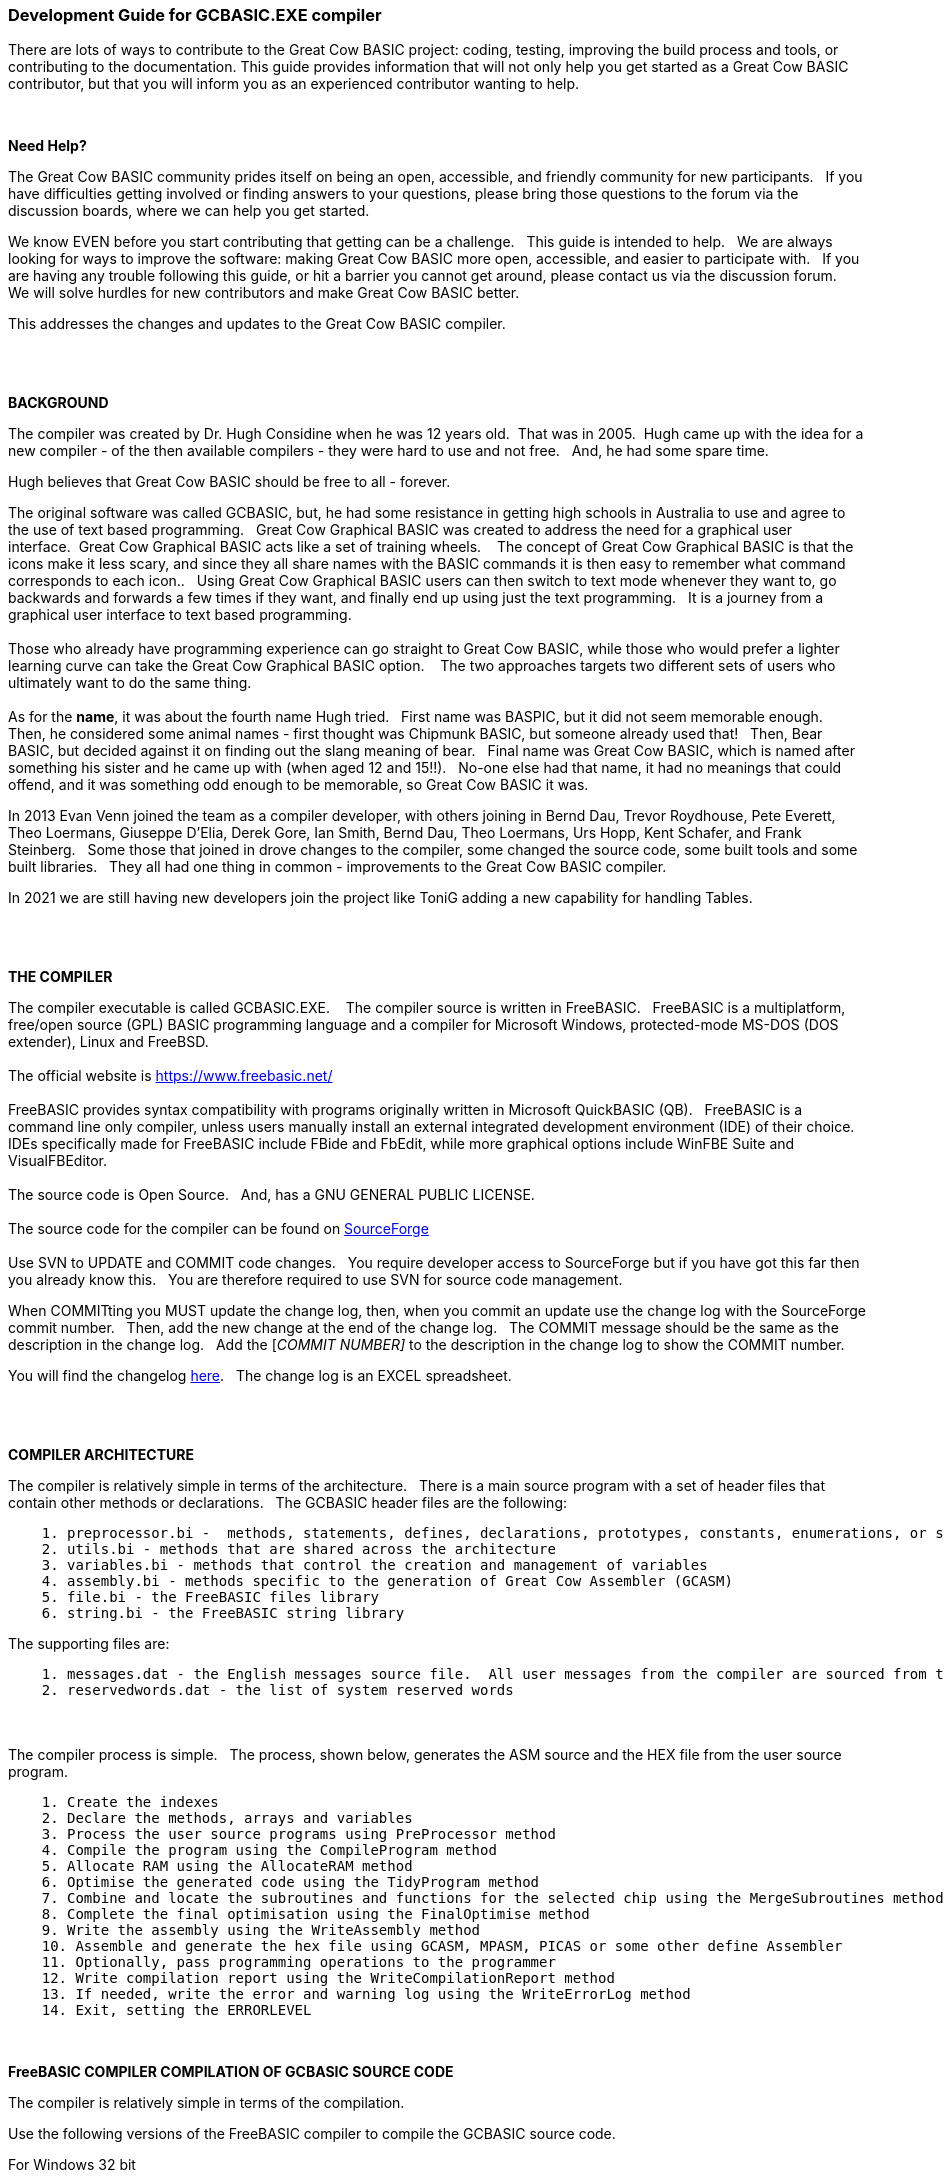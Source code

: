 === Development Guide for GCBASIC.EXE compiler

There are lots of ways to contribute to the Great Cow BASIC project: coding, testing, improving the build process and tools, or contributing to the documentation.
This guide provides information that will not only help you get started as a Great Cow BASIC contributor, but that you will inform you as an experienced contributor wanting to help.

{empty} +

*Need Help?*

The Great Cow BASIC community prides itself on being an open, accessible, and friendly community for new participants.&#160;&#160;
If you have difficulties getting involved or finding answers to your questions, please bring those questions to the forum via the discussion boards, where we can help you get started.

We know EVEN before you start contributing that getting can be a challenge.&#160;&#160;
This guide is intended to help.&#160;&#160;
We are always looking for ways to improve the software: making Great Cow BASIC more open, accessible, and easier to participate with.&#160;&#160;
If you are having any trouble following this guide, or hit a barrier you cannot get around, please contact us via the discussion forum.&#160;&#160;
We will solve hurdles for new contributors and make Great Cow BASIC better.&#160;&#160;

This addresses the changes and updates to the Great Cow BASIC compiler.&#160;&#160;

{empty} +
{empty} +

*BACKGROUND*

The compiler was created by Dr. Hugh Considine when he was 12 years old.&#160;&#160;That was in 2005.&#160;&#160;Hugh came up with the idea for a new compiler - of the then available compilers - they were hard to use and not free. &#160;&#160;And, he had some spare time.

Hugh believes that Great Cow BASIC should be free to all - forever.&#160;&#160;


The original software was called GCBASIC, but, he had some resistance in getting high schools in Australia to use and agree to the use of text based programming.&#160;&#160;
Great Cow Graphical BASIC was created to address the need for a graphical user interface.&#160;&#160;Great Cow Graphical BASIC acts like a set of training wheels. &#160;&#160;
The concept of Great Cow Graphical BASIC is that the icons make it less scary, and since they all share names with the BASIC commands it is then easy to remember what command corresponds to each icon..&#160;&#160;
Using Great Cow Graphical BASIC users can then switch to text mode whenever they want to, go backwards and forwards a few times if they want, and finally end up using just the text programming.&#160;&#160;
It is a journey from a graphical user interface to text based programming.&#160;&#160;
{empty} +
{empty} +
Those who already have programming experience can go straight to Great Cow BASIC, while those who would prefer a lighter learning curve can take the Great Cow Graphical BASIC option. &#160;&#160;
The two approaches targets two different sets of users who ultimately want to do the same thing.
{empty} +
{empty} +
As for the *name*, it was about the fourth name Hugh tried. &#160;&#160;First name was BASPIC, but it did not seem memorable enough.&#160;&#160;
Then, he considered some animal names - first thought was Chipmunk BASIC, but someone already used that!&#160;&#160;
Then, Bear BASIC, but decided against it on finding out the slang meaning of bear.&#160;&#160;
Final  name was Great Cow BASIC, which is named after something his sister and he came up with (when aged 12 and 15!!).&#160;&#160;
No-one else had that name, it had no meanings that could offend, and it was something odd enough to be memorable, so Great Cow BASIC it was.

In 2013 Evan Venn joined the team as a compiler developer, with others joining in Bernd Dau, Trevor Roydhouse, Pete Everett, Theo Loermans, Giuseppe D'Elia, Derek Gore,  Ian Smith, Bernd Dau, Theo Loermans, Urs Hopp, Kent Schafer, and Frank Steinberg.&#160;&#160;
Some those that joined in drove changes to the compiler, some changed the source code, some built tools and some built libraries.&#160;&#160;
They all had one thing in common - improvements to the Great Cow BASIC compiler.

In 2021 we are still having new developers join the project like ToniG adding a new capability for handling Tables.

{empty} +
{empty} +

*THE COMPILER*

The compiler executable is called GCBASIC.EXE. &#160;&#160;
The compiler source is written in FreeBASIC.&#160;&#160;
FreeBASIC is a multiplatform, free/open source (GPL) BASIC programming language and a compiler for Microsoft Windows, protected-mode MS-DOS (DOS extender), Linux and FreeBSD.
&#160;&#160;
{empty} +
{empty} +
The official website is https://www.freebasic.net/[https://www.freebasic.net/]
{empty} +
{empty} +
FreeBASIC provides syntax compatibility with programs originally written in Microsoft QuickBASIC (QB).&#160;&#160;
FreeBASIC is a command line only compiler, unless users manually install an external integrated development environment (IDE) of their choice.&#160;&#160;
IDEs specifically made for FreeBASIC include FBide and FbEdit, while more graphical options include WinFBE Suite and VisualFBEditor.&#160;&#160;
{empty} +
{empty} +
The source code is Open Source.&#160;&#160;
And, has a GNU GENERAL PUBLIC LICENSE.&#160;&#160;
{empty} +
{empty} +
The source code for the compiler can be found on https://sourceforge.net/p/gcbasic/code/HEAD/tree/GCBASIC/trunk/[SourceForge]
{empty} +
{empty} +
Use SVN to UPDATE and COMMIT code changes.&#160;&#160;
You require developer access to SourceForge but if you have got this far then you already know this.&#160;&#160;
You are therefore  required to use SVN for source code management.

When COMMITting you MUST update the change log, then, when you commit an update use the change log with the SourceForge commit number.&#160;&#160;
Then, add the new change at the end of the change log.&#160;&#160;
The COMMIT message should be the same as the description in the change log.&#160;&#160;
Add the [_COMMIT NUMBER]_ to the description in the change log to show the COMMIT number.&#160;&#160;


You will find the changelog https://onedrive.live.com/Edit.aspx?resid=2F87FFE77F3DBEC7!67634&wd=cpe&authkey=!ADmkT3exl5l4Pkc[here].&#160;&#160;
The change log is an EXCEL spreadsheet.&#160;&#160;

{empty} +
{empty} +

*COMPILER ARCHITECTURE*

The compiler is relatively simple in terms of the architecture.&#160;&#160;
There is a main source program with a set of header files that contain other methods or declarations.&#160;&#160;
The GCBASIC header files are the following:

----
    1. preprocessor.bi -  methods, statements, defines, declarations, prototypes, constants, enumerations, or similar types of statements
    2. utils.bi - methods that are shared across the architecture
    3. variables.bi - methods that control the creation and management of variables
    4. assembly.bi - methods specific to the generation of Great Cow Assembler (GCASM)
    5. file.bi - the FreeBASIC files library
    6. string.bi - the FreeBASIC string library
----
The supporting files are:

----
    1. messages.dat - the English messages source file.  All user messages from the compiler are sourced from this file.
    2. reservedwords.dat - the list of system reserved words
----
{empty} +
{empty} +
The compiler process is simple.&#160;&#160;
The process, shown below, generates the ASM source and the HEX file from the user source program.

----
    1. Create the indexes
    2. Declare the methods, arrays and variables
    3. Process the user source programs using PreProcessor method
    4. Compile the program using the CompileProgram method
    5. Allocate RAM using the AllocateRAM method
    6. Optimise the generated code using the TidyProgram method
    7. Combine and locate the subroutines and functions for the selected chip using the MergeSubroutines method
    8. Complete the final optimisation using the FinalOptimise method
    9. Write the assembly using the WriteAssembly method
    10. Assemble and generate the hex file using GCASM, MPASM, PICAS or some other define Assembler
    11. Optionally, pass programming operations to the programmer
    12. Write compilation report using the WriteCompilationReport method
    13. If needed, write the error and warning log using the WriteErrorLog method
    14. Exit, setting the ERRORLEVEL
----

{empty} +

*FreeBASIC COMPILER COMPILATION OF GCBASIC SOURCE CODE*

The compiler is relatively simple in terms of the compilation.&#160;&#160;

Use the following versions of the FreeBASIC compiler to compile the GCBASIC source code.

For Windows 32 bit
----
    FreeBASIC Compiler - Version 1.07.1 (2019-09-27), built for win32 (32bit)
    Copyright (C) 2004-2019 The FreeBASIC development team.
----

For Windows 64 bit
----
    FreeBASIC Compiler - Version 1.07.1 (2019-09-27), built for win64 (64bit)
    Copyright (C) 2004-2019 The FreeBASIC development team.
----

Using other version of Windows FREEBASIC compiler are NOT tested and may fail.&#160;&#160;
Use the specific versions shown above.

The compile use the following command lines.
Where "%ProgramFiles% is the root location of the FreeBASIC installation, and
$SF is the location of the source files and the destination of the compiled executable.

For Windows 32 bit
----
    "%ProgramFiles%\FreeBASIC\win32\fbc.exe"  $SF\gcbasic.bas   -exx -arch 586 -x $SF\gcbasic32.exe
----

For Windows 64 bit
----
    "%ProgramFiles%\FreeBASIC\win64\fbc.exe"  $SF\gcbasic.bas   -x $SF\gcbasic64.exe -ex

----

Linux, FreeBSD and Pi OS are also supported.&#160;&#160;
Please see http://gcbasic.sourceforge.net/help/[Online Help] and search for the specific operating system.&#160;&#160;

{empty} +
{empty} +

*FreeBASIC COMPILER TOOLCHAIN*

To simplify the establishment of  development enviroment download a complete installation from https://www.unknown.com[here].&#160;&#160;
This includes the correct version of FreeBASIC and the libraries - all ready for use.&#160;&#160;
Simply unzip the ZIP to a folder and the toolchain is ready for use.&#160;&#160;
For an IDE please see the information above.&#160;&#160;

{empty} +
{empty} +

*BUILDING THE GCBASIC EXECUTABLE USING THE FBEDIT IDE*

To build Great Cow Basic from the source files.&#160;&#160;
The list shows the installation of the FBEdit IDE.


Complete the following:

----
        1. Download and install FreeBASIC from  url shown above.
        2. Download and install fbedit from https://sourceforge.net/projects/fbedit/?source=dlp
        3. Download the GCBASIC source using SVN into a gcbasic source folder.
        4. Run fbedit (installed at step #2).  Load project  GCBASIC.fbp  from GBASIC source folder.
        5. Hit <f5> to compile.
----

{empty} +
{empty} +

*CODING STYLES*

Remember, Hugh was 12 when he started this project.&#160;&#160;
You must forgive him for being a genius, but, he did not implement many programming styles and conventions that are common place today.&#160;&#160;

There is a general lack of documentation.&#160;&#160;
We are adding documentation as we progress.&#160;&#160;
This can make the source frustrating initially but can find the code segments as they are clearly within method blocks.&#160;&#160;

The following rules are recommended.

----
    1. All CONSTANTS are capitalized
    2. Do not use TAB - use two spaces
    3. You can rename a variable to a meaningful name.  Hugh used a lot of single character variables many years ago.  This should be avoided in new code.
    4. Document as you progress.
    5. Ask for help.

----

{empty} +


*COMPILER SOURCE INSIGHTS*

_There are many very useful methods_, a lot of methods, look at existing code before adding any new method.&#160;&#160;
The compiler is mature from a functionality standpoint.&#160;&#160;
Just immature in terms of documentation.&#160;&#160;

_To isolate a specific issue_ use a binary chop and lots of debug using PRINT.&#160;&#160;
Whilst, this may not be ideal this is the best approach.&#160;&#160;

_Revert_ code using SVN to remove all debug!.&#160;&#160;Do not leave debug in the source code.&#160;&#160;


{empty} +
{empty} +

'''

{empty} +
{empty} +
{empty} +

=== Development Guide for Great Cow BASIC Preferences Editor

This section deals with the Great Cow BASIC Preferences Editor (Pref Editor).&#160;&#160;
The Prefs Editor is the software enables the user to select programmers, select the options when compiling, select the assembler and other settings.&#160;&#160;

The software is developed using Sharp Develop v.3.2.1 ( not Visual Studio ).&#160;&#160;

{empty} +

*ABOUT THE PREFS EDITOR*

This is a utility for editing GCBASIC ini files.&#160;&#160;
It is derived from the Great Cow Graphical BASIC utilities, and requires some files from Great Cow Graphical BASIC to compile.&#160;&#160;

{empty} +

*COMPILING*

Ensure that the "Programmer Editor" folder is in the same folder as a "Great Cow Graphical BASIC" folder.&#160;&#160;
The "Great Cow Graphical BASIC" folder must contain the following files from GCGB:
 - Preferences.vb
 - PreferencesWindow.vb
 - ProgrammerEditor.vb
 - Translator.vb
 - ProgrammerEditor.resources

Once these files are in place, it should be possible to compile the Programmer Editor using SharpDevelop 3.2 (or similar).

{empty} +

*USING PREFS EDITOR*

If run without any parameters, this program will create an ini file in whatever directory it is located in.&#160;&#160;
If it is given the name of an ini file as a command line parameter, it will use that file.&#160;&#160;

As well as the ini file it is told to load, this program will also read any files that are included from that file..&#160;&#160;
This makes it possible to keep the settings file in the Application Data folder if GCBASIC is installed in the Program Files directory..&#160;&#160;
To put the settings file into the Application Data folder, create a small ini file containing the following 3 lines and place it in the same directory as this program:

----
    include %appdata%\gcgb.ini
    [gcgb]
    useappdata = true
----

The include line tells the program (and GCBASIC) to read from the Application Data folder.&#160;&#160;
The useappdata=true line in the [gcgb] section will cause this program to write any output to a file in Application Data called gcgb.ini.&#160;&#160;
The hard coding of GCGB is required this program is based on GCGB.&#160;&#160;
It will result in programmer definitions being shared between GCGB and any other environment using this editor, which may be a positive side effect.


{empty} +

*BUILDING THE PROGRAMMER EDITOR EXECUTABLE USING SHARP DEVELOP*

To build Prefs Editor from the source files.&#160;&#160;
The list shows the installation of the Sharp Develop IDE.


Complete the following:

----
        1. Download and install Sharp Develop from  https://sourceforge.net/projects/sharpdevelop/files/SharpDevelop%203.x/3.2/[SourceForge]
        2. Download the Prefs Editor source using SVN into a source folder.  This is the folder ..\utils\Programmer Editor
        4. Run Sharp Develop (installed at step #1).  Load project  "Programmer Editor.sln"  from source source folder.
        5. Hit <f8> to compile.
----


{empty} +
{empty} +
{empty} +
{empty} +
